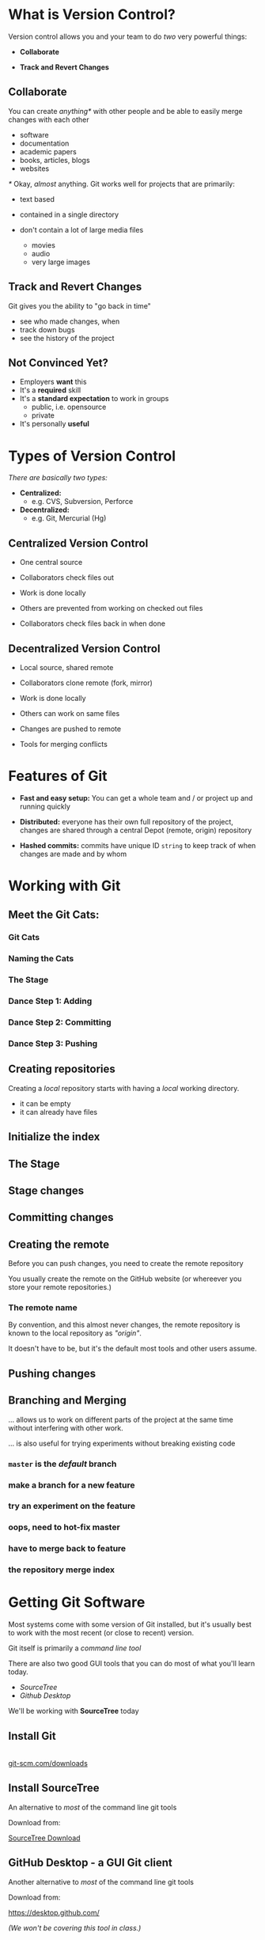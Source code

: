 #+OPTIONS: reveal_center:t reveal_progress:t reveal_history:t reveal_control:t reveal_title_slide:nil
#+OPTIONS: reveal_rolling_links:t reveal_keyboard:t reveal_overview:t num:nil toc:nil
#+REVEAL_ROOT: https://cdnjs.cloudflare.com/ajax/libs/reveal.js/3.5.0/
#+REVEAL_THEME: moon
#+REVEAL_EXTRA_CSS: moon-extras.css
#+REVEAL_TRANS: none
#+REVEAL_HEAD_PREAMBLE: <meta name="description" content="GDI Class Falling in Love With Git 2.0">
#+REVEAL_POSTAMBLE: <div> Created by Tamara Temple &lt;tamara@tamouse.org&gt; </div>
#+REVEAL_PLUGINS: (markdown notes highlight)
#+HTML_DOCTYPE: <!DOCTYPE html>
#+HTML_HEAD: <link rel="stylesheet" href="non-reveal.css">

* What is Version Control?

  Version control allows you and your team to do /two/ very powerful
  things:

  #+ATTR_REVEAL: :frag (roll-in)
 - *Collaborate*

 - *Track and Revert Changes*

** Collaborate

   You can create /anything*/ with other people and be able to easily
   merge changes with each other

   #+ATTR_REVEAL: :frag (roll-in)
   - software
   - documentation
   - academic papers
   - books, articles, blogs
   - websites

   #+REVEAL: split

   /*/ Okay, /almost/ anything. Git works well for projects that are
   primarily:

   #+ATTR_REVEAL: :frag (fade-in)
   - text based
   - contained in a single directory
   - don't contain a lot of large media files
     #+ATTR_REVEAL: :frag (fade-in)
     - movies
     - audio
     - very large images

** Track and Revert Changes

   Git gives you the ability to "go back in time"

   #+ATTR_REVEAL: :frag (roll-in)
   - see who made changes, when
   - track down bugs
   - see the history of the project
** Not Convinced Yet?

   #+ATTR_REVEAL: :frag (roll-in)
   - Employers *want* this
   - It's a *required* skill
   - It's a *standard expectation* to work in groups
     - public, i.e. opensource
     - private
   - It's personally *useful*

* Types of Version Control

  /There are basically two types:/

  #+ATTR_REVEAL: :frag (roll-in)
  - *Centralized:*
    - e.g. CVS, Subversion, Perforce
  - *Decentralized:*
    - e.g. Git, Mercurial (Hg)

** Centralized Version Control

   #+ATTR_REVEAL: :frag (roll-in)
   - One central source

   - Collaborators check files out

   - Work is done locally

   - Others are prevented from working on checked out files

   - Collaborators check files back in when done

** Decentralized Version Control

   #+ATTR_REVEAL: :frag (roll-in)
   - Local source, shared remote

   - Collaborators clone remote (fork, mirror)

   - Work is done locally

   - Others can work on same files

   - Changes are pushed to remote

   - Tools for merging conflicts
* Features of Git

  #+ATTR_REVEAL: :frag (roll-in)
 - *Fast and easy setup:* You can get a whole team and / or project up
   and running quickly

 - *Distributed:* everyone has their own full repository of the
   project, changes are shared through a central Depot (remote,
   origin) repository

 - *Hashed commits:* commits have unique ID ~string~ to keep track of
   when changes are made and by whom
* Working with Git
** Meet the Git Cats:
*** Git Cats
   #+BEGIN_EXPORT html
   <img src="images/gitcats/thecats.jpg" class="img-responsive" alt="three cats" />
   #+END_EXPORT

*** Naming the Cats

    #+BEGIN_EXPORT html
    <img src="images/gitcats/naming-the-cats.jpg" class="img-responsive" alt="naming the cats, from left to right: 'Working Cat', 'Index Cat', 'Remote Cat'" />
    #+END_EXPORT

*** The Stage

    #+BEGIN_EXPORT html
    <img src="images/gitcats/the-stage.jpg" class="img-responsive" alt="Staging: getting the cats ready" />
    #+END_EXPORT

*** Dance Step 1: Adding
    #+BEGIN_EXPORT html
    <img src="images/gitcats/dance-1.jpg" class="img-responsive" alt="Dance Step 1: adding the cats to the stage" />
    #+END_EXPORT

*** Dance Step 2: Committing
    #+BEGIN_EXPORT html
    <img src="images/gitcats/dance-2.jpg" class="img-responsive" alt="Dance Step 2: commiting the cats to the index" />
    #+END_EXPORT

*** Dance Step 3: Pushing
    #+BEGIN_EXPORT html
    <img src="images/gitcats/dance-3.jpg" class="img-responsive" alt="Dance Step 3: pushing the cats to the remote" />
    #+END_EXPORT

** Creating repositories

   Creating a /local/ repository starts with having a /local/ working
   directory.

   #+BEGIN_EXPORT html
   <img src="images/gitcats/working-dir-cat.small.jpg" class="centered-image" alt="" />
   #+END_EXPORT

   #+ATTR_REVEAL: :frag (roll-in)
   - it can be empty
   - it can already have files

** Initialize the index

#+BEGIN_EXPORT html
<img src="images/gitcats/index-cat.jpg" class="img-responsive"
     alt="a cat representing the git index" />
#+END_EXPORT

** The Stage

#+REVEAL_HTML: <img src="images/gitcats/the-stage.jpg" class="centered-image" alt="" />

** Stage changes

#+REVEAL_HTML: <img src="images/gitcats/add-to-stage.jpg" class="centered-image" alt="" />

** Committing changes

#+REVEAL_HTML: <img src="images/gitcats/commit-to-local-repo.small.jpg" class="centered-image" alt="" />

** Creating the remote

   Before you can push changes, you need to create the remote repository
   #+BEGIN_EXPORT html
   <img src="images/gitcats/remote-cat.jpg" class="img-responsive"
        alt="cat representing the remote repository" />
   #+END_EXPORT

   You usually create the remote on the GitHub website (or whereever
   you store your remote repositories.)

*** The remote name

    By convention, and this almost never changes, the remote
    repository is known to the local repository as /"origin"/.

    It doesn't have to be, but it's the default most tools and other
    users assume.

** Pushing changes

   #+BEGIN_EXPORT html
   <img src="images/gitcats/push-to-remote.small.jpg"
        class="img-responsive"
        alt="image showing flow of changes from local repo to the remote repo " />
   #+END_EXPORT


** Branching and Merging
   ... allows us to work on different parts of the project at
   the same time without interfering with other work.

   #+ATTR_REVEAL: :frag (fade-in)
   ... is also useful for trying experiments without breaking
   existing code


*** ~master~ is the /default/ branch
   #+BEGIN_EXPORT html
   <img src="images/gitcats/cat-master-branch.small.jpg"
        class="img-responsive"
        alt="image of cats depicting commits on the master branch" />
   #+END_EXPORT

*** make a branch for a new feature
    #+BEGIN_EXPORT html
    <img src="images/gitcats/cat-feature-branch.small.jpg"
         class="img-responsive"
         alt="two lines of cats showing commits on the master and feature branch" />
    #+END_EXPORT

*** try an experiment on the feature
    #+BEGIN_EXPORT html
    <img src="images/gitcats/cat-exp-feature-branch.small.jpg"
         class="img-responsive"
         alt="image of cats on the master branch, feature branch, and an
         experimental feature sub-branch" />
    #+END_EXPORT

*** oops, need to hot-fix master
#+BEGIN_EXPORT html
<img src="images/gitcats/cat-hot-fix.jpg" class="img-responsive"
     alt="image of cats on master with a hotfix" />
#+END_EXPORT

*** have to merge back to feature
#+BEGIN_EXPORT html
<img src="images/gitcats/cat-hot-fix-pre-merge.jpg"
     class="img-responsive"
     alt="cats showing extra pre-merge from master to feature because
     of hot fix" />
#+END_EXPORT

*** the repository merge index

#+BEGIN_EXPORT html
<img src="images/gitcats/branching-cats.jpg" class="img-responsive"
     alt="image of cats depicting commits on master, feature,
     experimental and hot-fix branches" />
#+END_EXPORT


* Getting Git Software

  Most systems come with some version of Git installed, but it's
  usually best to work with the most recent (or close to recent)
  version.

  #+ATTR_REVEAL: :frag (fade-in)
  Git itself is primarily a /command line tool/

  #+ATTR_REVEAL: :frag (fade-in)
  There are also two good GUI tools that you can do most of what
  you'll learn today.

  #+ATTR_REVEAL: :frag (roll-in)
  - /SourceTree/
  - /Github Desktop/

  #+ATTR_REVEAL: :frag (fade-in)
  We'll be working with *SourceTree* today

** Install Git

   #+BEGIN_EXPORT html
   <div>
     <a href="http://git-scm.com/downloads"
        alt="Download latest version of Git"
        target="_blank" rel="noopener noreferrer">
       <img src="images/install-git.jpg" alt="Download latest version of Git">
     </a>
     <br>
     <a href="http://git-scm.com/downloads"
        alt="Download latest version of Git"
        target="_blank" rel="noopener noreferrer">
       git-scm.com/downloads
     </a>
   </div>
   #+END_EXPORT

** Install SourceTree

   An alternative to /most/ of the command line git tools

   Download from:




   [[https://www.sourcetreeapp.com/][SourceTree Download]]

** GitHub Desktop - a GUI Git client

   Another alternative to /most/ of the command line git tools

   Download from:



   https://desktop.github.com/

   /(We won't be covering this tool in class.)/

* Working with SourceTree

  Click on the following link for the next set of slides:

  [[./sourcetree.html][SourceTree Slides]]

